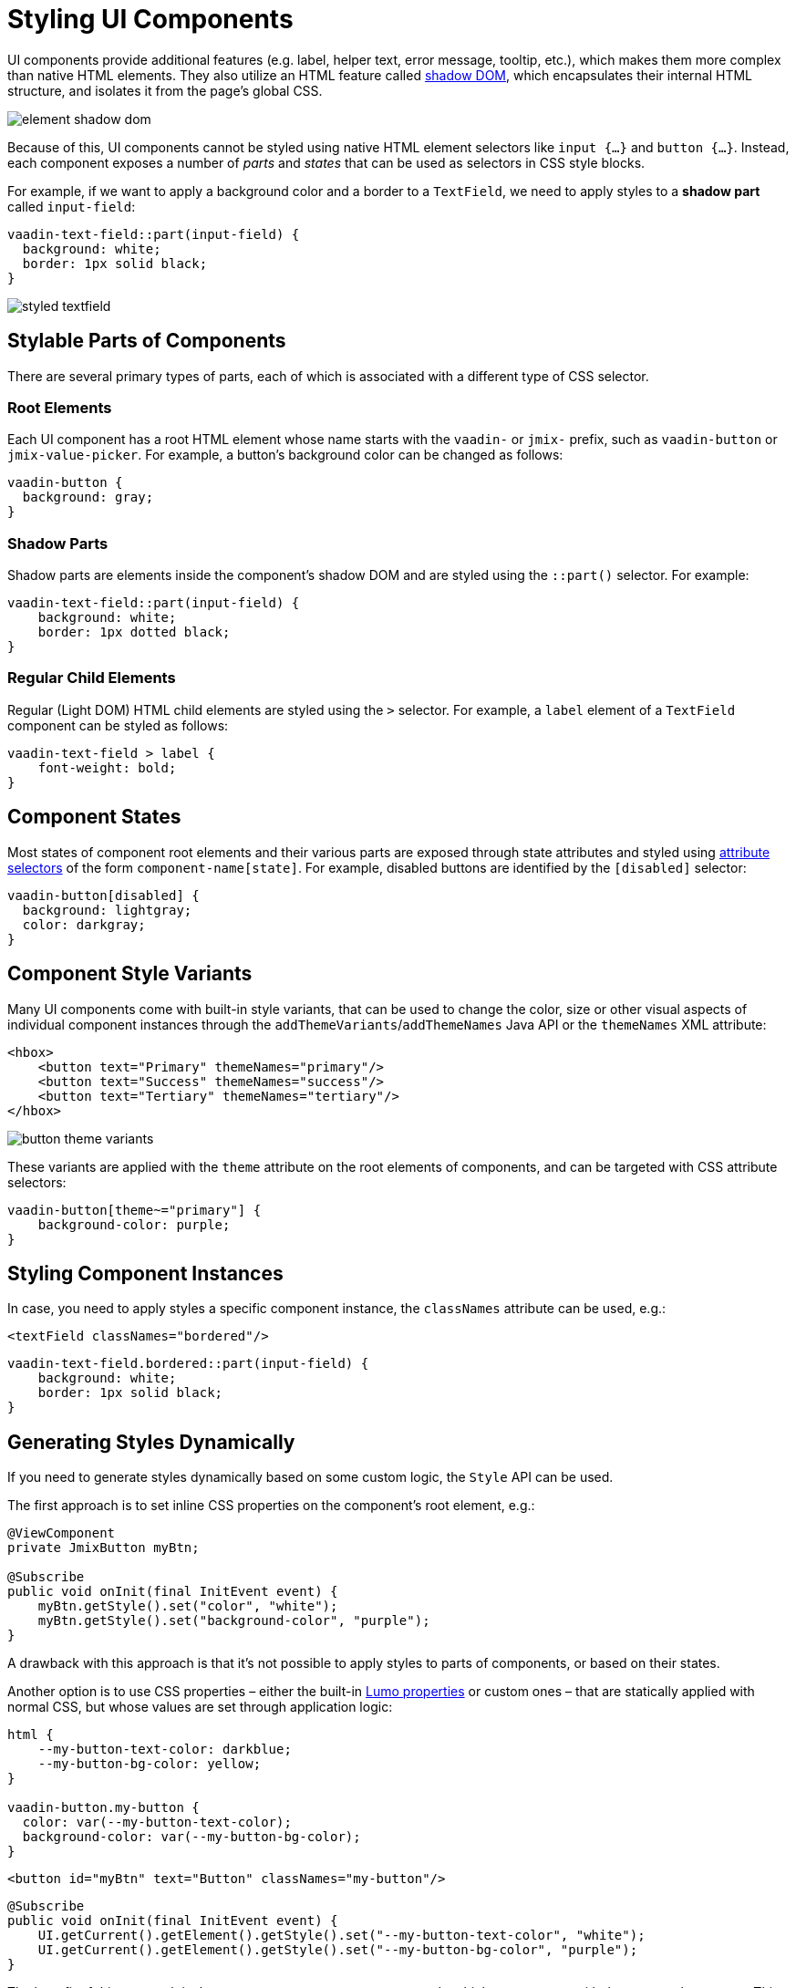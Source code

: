 = Styling UI Components

UI components provide additional features (e.g. label, helper text, error message, tooltip, etc.), which makes them more complex than native HTML elements. They also utilize an HTML feature called https://developer.mozilla.org/en-US/docs/Web/API/Web_components/Using_shadow_DOM[shadow DOM^], which encapsulates their internal HTML structure, and isolates it from the page’s global CSS.

image::themes/element-shadow-dom.png[align="center"]

Because of this, UI components cannot be styled using native HTML element selectors like `input {…}` and `button {…}`. Instead, each component exposes a number of _parts_ and _states_ that can be used as selectors in CSS style blocks.

For example, if we want to apply a background color and a border to a `TextField`, we need to apply styles to a *shadow part* called `input-field`:

[source,css,indent=0]
----
vaadin-text-field::part(input-field) {
  background: white;
  border: 1px solid black;
}
----

image::themes/styled-textfield.png[align="center"]

[[stylable-parts]]
== Stylable Parts of Components

There are several primary types of parts, each of which is associated with a different type of CSS selector.

[[root-elements]]
=== Root Elements

Each UI component has a root HTML element whose name starts with the `vaadin-` or `jmix-` prefix, such as `vaadin-button` or `jmix-value-picker`. For example, a button's background color can be changed as follows:

[source,css,indent=0]
----
vaadin-button {
  background: gray;
}
----

[[shadow-parts]]
=== Shadow Parts

Shadow parts are elements inside the component’s shadow DOM and are styled using the `::part()` selector. For example:

[source,css,indent=0]
----
vaadin-text-field::part(input-field) {
    background: white;
    border: 1px dotted black;
}
----

[[regular-child-elements]]
=== Regular Child Elements

Regular (Light DOM) HTML child elements are styled using the `>` selector. For example, a `label` element of a `TextField` component can be styled as follows:

[source,css,indent=0]
----
vaadin-text-field > label {
    font-weight: bold;
}
----

[[component-states]]
== Component States

Most states of component root elements and their various parts are exposed through state attributes and styled using https://developer.mozilla.org/en-US/docs/Web/CSS/Attribute_selectors[attribute selectors^] of the form `component-name[state]`. For example, disabled buttons are identified by the `[disabled]` selector:

[source,css,indent=0]
----
vaadin-button[disabled] {
  background: lightgray;
  color: darkgray;
}
----

[[style-variants]]
== Component Style Variants

Many UI components come with built-in style variants, that can be used to change the color, size or other visual aspects of individual component instances through the `addThemeVariants`/`addThemeNames` Java API or the `themeNames` XML attribute:

[source,xml,indent=0]
----
<hbox>
    <button text="Primary" themeNames="primary"/>
    <button text="Success" themeNames="success"/>
    <button text="Tertiary" themeNames="tertiary"/>
</hbox>
----

image::themes/button-theme-variants.png[align="center"]

These variants are applied with the `theme` attribute on the root elements of components, and can be targeted with CSS attribute selectors:

[source,css,indent=0]
----
vaadin-button[theme~="primary"] {
    background-color: purple;
}
----

[[styling-component-instances]]
== Styling Component Instances

In case, you need to apply styles a specific component instance, the `classNames` attribute can be used, e.g.:

[source,xml,indent=0]
----
<textField classNames="bordered"/>
----

[source,css,indent=0]
----
vaadin-text-field.bordered::part(input-field) {
    background: white;
    border: 1px solid black;
}
----

[[generating-styles-dynamically]]
== Generating Styles Dynamically

If you need to generate styles dynamically based on some custom logic, the `Style` API can be used.

The first approach is to set inline CSS properties on the component's root element, e.g.:

[source,java,indent=0]
----
@ViewComponent
private JmixButton myBtn;

@Subscribe
public void onInit(final InitEvent event) {
    myBtn.getStyle().set("color", "white");
    myBtn.getStyle().set("background-color", "purple");
}
----

A drawback with this approach is that it’s not possible to apply styles to parts of components, or based on their states.

Another option is to use CSS properties – either the built-in https://vaadin.com/docs/latest/styling/lumo/lumo-style-properties[Lumo properties^] or custom ones – that are statically applied with normal CSS, but whose values are set through application logic:

[source,css,indent=0]
----
html {
    --my-button-text-color: darkblue;
    --my-button-bg-color: yellow;
}

vaadin-button.my-button {
  color: var(--my-button-text-color);
  background-color: var(--my-button-bg-color);
}
----

[source,xml,indent=0]
----
<button id="myBtn" text="Button" classNames="my-button"/>
----

[source,java,indent=0]
----
@Subscribe
public void onInit(final InitEvent event) {
    UI.getCurrent().getElement().getStyle().set("--my-button-text-color", "white");
    UI.getCurrent().getElement().getStyle().set("--my-button-bg-color", "purple");
}
----

The benefit of this approach is that you can target component parts and multiple components with the same style property. This can be used for example to allow the user to customize UI styles, store them into a database, and load them when the user logs in.